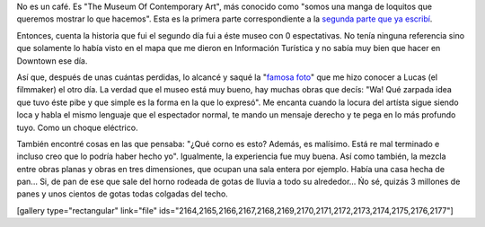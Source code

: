 .. link:
.. description:
.. tags: arte, los angeles, viajes
.. date: 2013/05/28 14:51:00
.. title: MOCA
.. slug: moca

No es un café. Es "The Museum Of Contemporary Art", más conocido como
"somos una manga de loquitos que queremos mostrar lo que hacemos". Esta
es la primera parte correspondiente a la \ `segunda parte que ya
escribí <http://humitos.wordpress.com/2013/05/27/geffen-comtemporary-at-moca/>`__.

Entonces, cuenta la historia que fui el segundo día fui a éste museo con
0 espectativas. No tenía ninguna referencia sino que solamente lo había
visto en el mapa que me dieron en Información Turística y no sabía muy
bien que hacer en Downtown ese día.

Así que, después de unas cuántas perdidas, lo alcancé y saqué la
"`famosa
foto <http://humitos.wordpress.com/2013/05/25/que-no-se-te-pase-la-vida-mirandote-al-espejo/>`__\ "
que me hizo conocer a Lucas (el filmmaker) el otro día. La verdad que el
museo está muy bueno, hay muchas obras que decís: "Wa! Qué zarpada idea
que tuvo éste pibe y que simple es la forma en la que lo expresó". Me
encanta cuando la locura del artísta sigue siendo loca y habla el mismo
lenguaje que el espectador normal, te mando un mensaje derecho y te pega
en lo más profundo tuyo. Como un choque eléctrico.

También encontré cosas en las que pensaba: "¿Qué corno es esto? Además,
es malísimo. Está re mal terminado e incluso creo que lo podría haber
hecho yo". Igualmente, la experiencia fue muy buena. Así como también,
la mezcla entre obras planas y obras en tres dimensiones, que ocupan una
sala entera por ejemplo. Había una casa hecha de pan... Si, de pan de
ese que sale del horno rodeada de gotas de lluvia a todo su alrededor...
Ńo sé, quizás 3 millones de panes y unos cientos de gotas todas colgadas
del techo.

[gallery type="rectangular" link="file"
ids="2164,2165,2166,2167,2168,2169,2170,2171,2172,2173,2174,2175,2176,2177"]
